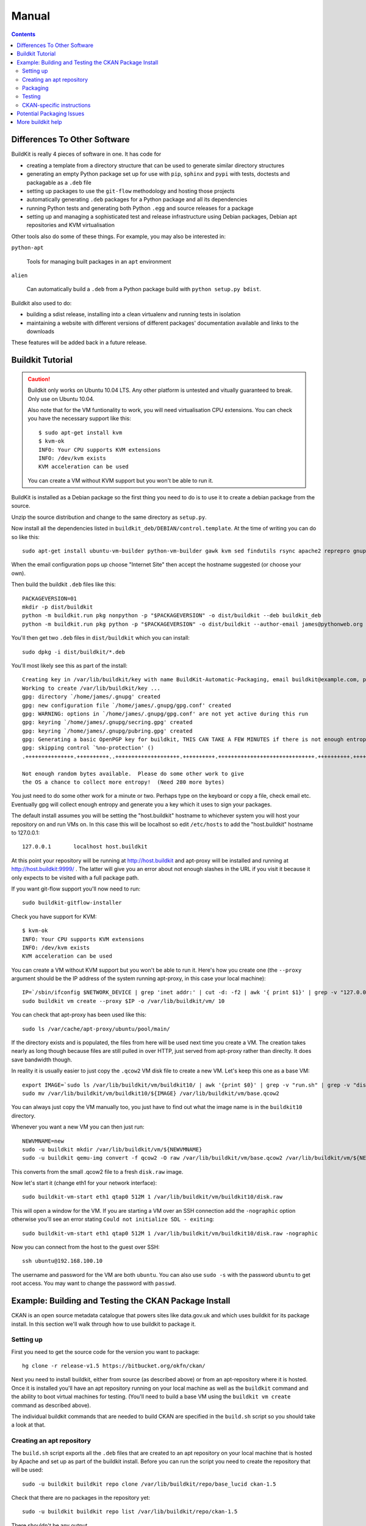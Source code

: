Manual
++++++

.. contents ::

Differences To Other Software
=============================

BuildKit is really 4 pieces of software in one. It has code for

* creating a template from a directory structure that can be used to generate similar directory structures
* generating an empty Python package set up for use with ``pip``, ``sphinx`` and ``pypi`` with tests, doctests and packagable as a ``.deb`` file
* setting up packages to use the ``git-flow`` methodology and hosting those projects
* automatically generating ``.deb`` packages for a Python package and all its dependencies
* running Python tests and generating both Python ``.egg`` and source releases for a package
* setting up and managing a sophisticated test and release infrastructure using Debian packages, Debian apt repositories and KVM virtualisation

Other tools also do some of these things. For example, you may also be interested in:

``python-apt``

    Tools for managing built packages in an ``apt`` environment

``alien``

    Can automatically build a ``.deb`` from a Python package
    build with ``python setup.py bdist``.

Buildkit also used to do:

* building a sdist release, installing into a clean virtualenv and running tests in isolation
* maintaining a website with different versions of different packages' documentation available and links to the downloads

These features will be added back in a future release.

Buildkit Tutorial
=================

.. caution ::

   Buildkit only works on Ubuntu 10.04 LTS. Any other platform is untested and vitually guaranteed to break. Only use on Ubuntu 10.04.

   Also note that for the VM funtionality to work, you will need virtualisation CPU extensions. You can check you have the necessary support like this:

   ::
       
       $ sudo apt-get install kvm
       $ kvm-ok
       INFO: Your CPU supports KVM extensions
       INFO: /dev/kvm exists
       KVM acceleration can be used

   You can create a VM without KVM support but you won't be able to run it.

BuildKit is installed as a Debian package so the first thing you need to do is
to use it to create a debian package from the source.

Unzip the source distribution and change to the same directory as ``setup.py``.

Now install all the dependencies listed in
``buildkit_deb/DEBIAN/control.template``. At the time of writing you can do so
like this:

::

    sudo apt-get install ubuntu-vm-builder python-vm-builder gawk kvm sed findutils rsync apache2 reprepro gnupg wget dh-make devscripts build-essential fakeroot alien cdbs python-pip python-virtualenv subversion mercurial git-core apt-proxy kvm-pxe uml-utilities

When the email configuration pops up choose "Internet Site" then accept the
hostname suggested (or choose your own).

Then build the buildkit ``.deb`` files like this:

::

    PACKAGEVERSION=01
    mkdir -p dist/buildkit
    python -m buildkit.run pkg nonpython -p "$PACKAGEVERSION" -o dist/buildkit --deb buildkit_deb
    python -m buildkit.run pkg python -p "$PACKAGEVERSION" -o dist/buildkit --author-email james@pythonweb.org --deb .

You'll then get two ``.deb`` files in ``dist/buildkit`` which you can install:

::

    sudo dpkg -i dist/buildkit/*.deb

You'll most likely see this as part of the install:

::

    Creating key in /var/lib/buildkit/key with name BuildKit-Automatic-Packaging, email buildkit@example.com, passphrase buildkit and comment BuildKitkey ...
    Working to create /var/lib/buildkit/key ...
    gpg: directory `/home/james/.gnupg' created
    gpg: new configuration file `/home/james/.gnupg/gpg.conf' created
    gpg: WARNING: options in `/home/james/.gnupg/gpg.conf' are not yet active during this run
    gpg: keyring `/home/james/.gnupg/secring.gpg' created
    gpg: keyring `/home/james/.gnupg/pubring.gpg' created
    gpg: Generating a basic OpenPGP key for buildkit, THIS CAN TAKE A FEW MINUTES if there is not enough entropy ...
    gpg: skipping control `%no-protection' ()
    .+++++++++++++++.++++++++++..++++++++++++++++++++.++++++++++.++++++++++++++++++++++++++++++.++++++++++.++++++++++++++++++++..+++++.++++++++++>.++++++++++.....................................+++++

    Not enough random bytes available.  Please do some other work to give
    the OS a chance to collect more entropy!  (Need 280 more bytes)


You just need to do some other work for a minute or two. Perhaps type on the
keyboard or copy a file, check email etc. Eventually gpg will collect enough
entropy and generate you a key which it uses to sign your packages.

The default install assumes you will be setting the "host.buildkit" hostname to
whichever system you will host your repository on and run VMs on. In this case
this will be localhost so edit ``/etc/hosts`` to add the "host.buildkit" hostname
to 127.0.0.1:

::

    127.0.0.1       localhost host.buildkit

At this point your repository will be running at http://host.buildkit and
apt-proxy will be installed and running at http://host.buildkit:9999/ . The
latter will give you an error about not enough slashes in the URL if you visit
it because it only expects to be visited with a full package path.

If you want git-flow support you'll now need to run:

::

    sudo buildkit-gitflow-installer

Check you have support for KVM:

::

    $ kvm-ok
    INFO: Your CPU supports KVM extensions
    INFO: /dev/kvm exists
    KVM acceleration can be used

You can create a VM without KVM support but you won't be able to run it. Here's
how you create one (the ``--proxy`` argument should be the IP address of the system
running apt-proxy, in this case your local machine):

::

    IP=`/sbin/ifconfig $NETWORK_DEVICE | grep 'inet addr:' | cut -d: -f2 | awk '{ print $1}' | grep -v "127.0.0.1" | grep -v "192.168.100."`
    sudo buildkit vm create --proxy $IP -o /var/lib/buildkit/vm/ 10

You can check that apt-proxy has been used like this:

::

    sudo ls /var/cache/apt-proxy/ubuntu/pool/main/

If the directory exists and is populated, the files from here will be used next
time you create a VM. The creation takes nearly as long though because files
are still pulled in over HTTP, just served from apt-proxy rather than direclty.
It does save bandwidth though.

In reality it is usually easier to just copy the ``.qcow2`` VM disk file to create
a new VM. Let's keep this one as a base VM:

::

    export IMAGE=`sudo ls /var/lib/buildkit/vm/buildkit10/ | awk '{print $0}' | grep -v "run.sh" | grep -v "disk.raw"`
    sudo mv /var/lib/buildkit/vm/buildkit10/${IMAGE} /var/lib/buildkit/vm/base.qcow2

You can always just copy the VM manually too, you just have to find out what
the image name is in the ``buildkit10`` directory.

Whenever you want a new VM you can then just run:

::

    NEWVMNAME=new
    sudo -u buildkit mkdir /var/lib/buildkit/vm/${NEWVMNAME}
    sudo -u buildkit qemu-img convert -f qcow2 -O raw /var/lib/buildkit/vm/base.qcow2 /var/lib/buildkit/vm/${NEWVMNAME}/disk.raw

This converts from the small .qcow2 file to a fresh ``disk.raw`` image.

Now let's start it (change eth1 for your network interface):

::

    sudo buildkit-vm-start eth1 qtap0 512M 1 /var/lib/buildkit/vm/buildkit10/disk.raw

This will open a window for the VM. If you are starting a VM over an SSH connection add the ``-nographic`` option otherwise you'll see an error stating ``Could not initialize SDL - exiting``:

::

    sudo buildkit-vm-start eth1 qtap0 512M 1 /var/lib/buildkit/vm/buildkit10/disk.raw -nographic

Now you can connect from the host to the guest over SSH:

::

    ssh ubuntu@192.168.100.10

The  username and password for the VM are both ``ubuntu``. You can also use
``sudo -s`` with the password  ``ubuntu`` to get root access. You may want to
change the password with ``passwd``.


Example: Building and Testing the CKAN Package Install
======================================================

CKAN is an open source metadata catalogue that powers sites like data.gov.uk
and which uses buildkit for its package install. In this section we'll walk
through how to use buildkit to package it.

Setting up
----------

First you need to get the source code for the version you want to package:

::

    hg clone -r release-v1.5 https://bitbucket.org/okfn/ckan/

Next you need to install buildkit, either from source (as described above) or
from an apt-repository where it is hosted. Once it is installed you'll have an
apt repository running on your local machine as well as the ``buildkit``
command and the ability to boot virtual machines for testing. (You'll need to
build a base VM using the ``buildkit vm create`` command as described above).

The individual buildkit commands that are needed to build CKAN are specified in
the ``build.sh`` script so you should take a look at that.

Creating an apt repository
--------------------------

The ``build.sh`` script exports all the ``.deb`` files that are created to an
apt repository on your local machine that is hosted by Apache and set up as
part of the buildkit install. Before you can run the script you need to create
the repository that will be used:

::

    sudo -u buildkit buildkit repo clone /var/lib/buildkit/repo/base_lucid ckan-1.5

Check that there are no packages in the repository yet:

::

    sudo -u buildkit buildkit repo list /var/lib/buildkit/repo/ckan-1.5

There shouldn't be any output.

Now on to the packaging itself.

Packaging
---------

First edit ``build.sh`` to set the environment variables relevant to you.

Run the build (not as root) like this:

::

    ./build.sh

At the end of the build you'll be prompted for your password so that ``sudo``
can import the packages into the buildkit repository on your local machine to
serve.

You should end up with a set of packages the buildkit repository accessible
from your apt repository as well as a set in ``ckan/dist/buildkit``.

You can now test the build.

Testing
-------

If you've followed the buildkit tutorial and created a base VM, you can now
create a new virtual machine like so:

::

    sudo -u buildkit mkdir /var/lib/buildkit/vm/ckan
    sudo -u buildkit qemu-img convert -f qcow2 -O raw /var/lib/buildkit/vm/base.qcow2 /var/lib/buildkit/vm/ckan/disk.raw

After a few moments you can start your VM (tip: be sure to specify the correct network interface that the VM should use to access the internet, in this case I've used ``eth1``, yours might be ``eth0``).

::

    sudo buildkit-vm-start eth1 qtap0 1024M 4 /var/lib/buildkit/vm/ckan/disk.raw

Here I'm giving the VM 1024M and letting it use 4 CPUs. For a production CKAN
you should have at least 1.5Gb of RAM.

.. tip ::

    If a QEMU window appears but nothing happens after a few seconds it is
    likely your CPU doesn't support virtualisation extensions needed by KVM. Run
    the ``kvm-ok`` command mentioned earlier to check.

    If KVM isn't supported you could try using virtualbox instead. Start by
    installing VirtualBox:

    ::

        sudo apt-get install virtualbox-ose
        sudo rmmod kvm-intel
        # Or if you have an AMD machine:
        # sudo rmmod kvm-amd

    Then convert the disk image to a ``.vdi`` file:

    ::

        sudo -u buildkit qemu-img convert -f qcow2 -O vdi /var/lib/buildkit/vm/base.qcow2 /var/lib/buildkit/vm/ckan/disk.vdi

    Then use the interface to create a new Ubuntu 10.04 machine with this disk
    image as its base. The networking setup will be different if you use virtualbox
    and you'll need to edit the various ``/etc/hosts`` files yourself to be able to
    test your CKAN install, but if you are a virtualbox expert, it should be
    possible.

    See here for a port forwarding approach that is useful: http://jimmyg.org/blog/2008/ssh-to-a-debian-etch-virtual-machine-in-virtualbox.html

    The alternative is just to install CKAN onto your host machine for testing
    and not worry about VMs at all.

Assuming the ``buildkit-vm-start`` command worked you can now connect from the
host to the guest over SSH:

::

    ssh ubuntu@192.168.100.10

Or if you have installed buildkit as standard and not changed any network
settings you can use the ``default.vm.buildkit`` hostname that buildkit set up
for you when it was installed:

::

    ssh ubuntu@default.vm.buildkit

The  username and password for the VM are both ``ubuntu``. You can also use
``sudo -s`` with the password  ``ubuntu`` to get root access. You may want to
change the password with ``passwd``.

Optionally, you might want to install some common software at this point such
as vim, screen, elinks or any other software you commonly use:

::

    sudo apt-get update
    sudo apt-get install vim-nox screen elinks

If it has been a while since you created the base VM you may also want to
upgrade the core packages at this point:

::

    sudo apt-get update
    sudo apt-get upgrade -y

At this point you can install the ckan package from within the VM (or on your
local machine if you prefer). When you start the VM, the hostame
``host.buildkit`` is set up to point to the host server. The Apache
configuration for the host server is set up serve the apt repo from the
``host.buildkit`` server alias so the commands below will set up access the
host repo. The ``sudo`` password is ``ubuntu`` by default as already mentioned.
Run the commands now:

::

    sudo apt-get update
    sudo apt-get install -y wget
    echo "deb http://host.buildkit/ckan-1.5 lucid universe" | sudo tee /etc/apt/sources.list.d/okfn.list
    wget -qO- "http://host.buildkit/packages_public.key" | sudo apt-key add -
    sudo apt-get update
    sudo apt-get install -y ckan postgresql-8.4 solr-jetty

.. caution ::

    The last line in the commands above installs CKAN, the PostgreSQL database
    engine, and the Solr search index server. If you intend to connect to a PostgreSQL or
    Solr server that is running on a different machine you don't need to
    install them. In that case, when you run the ``ckan-create-instance`` command later,
    choose ``"no"`` as the third parameter to tell the install command not to
    set up or configure the PostgreSQL database for CKAN. You'll then need to perform any
    database creation and setup steps manually yourself.

If you ever want to upgrade CKAN you can run:

::

    sudo apt-get update
    sudo apt-get upgrade

Sometimes a new CKAN release comes with extra packages. This is considered by
Ubuntu to be a "dist upgrade". In this case run:

::

    sudo apt-get update
    sudo apt-get dist-upgrade

CKAN-specific instructions
--------------------------

In this section we'll look at preciesly how the rest of CKAN is set up. This
serves as a useful example of how you might design your own software to be set
up.

The install will whirr away, downloading over 180Mb of packages (on a clean
install) and take a few minutes, then towards the end you'll see this:

::

    Setting up solr-jetty (1.4.0+ds1-1ubuntu1) ...
     * Not starting jetty - edit /etc/default/jetty and change NO_START to be 0 (or comment it out).

You'll need to configure Solr for use with CKAN. You can do so like this:

::

    sudo ckan-setup-solr

This changes the Solr schema to support CKAN, sets Solr to start automatically
and then starts Solr. You shouldn't be using the Solr instance for anything
apart from CKAN because the command above modifies its schema.

You can now create CKAN instances as you please using the
``ckan-create-instance`` command. It takes these arguments:

Instance name

    This should be a short letter only string representing the name of the CKAN
    instance. It is used (amongst other things) as the basis for:

    * The directory structure of the instance in ``/var/lib/ckan``, ``/var/log/ckan``, ``/etc/ckan`` and elsewhere
    * The name of the PostgreSQL database to use
    * The name of the Solr core to use

Instance Hostname/domain name

    The hostname that this CKAN instance will be hosted at. It is
    used in the Apache configuration virutal host in
    ``/etc/apache2/sites-available/<INSTANCE_NAME>.common`` so that Apache can resolve
    requests directly to CKAN.

    If you install more than one CKAN instance you'll need to set different
    hostnames for each. If you ever want to change the hostname CKAN responds on
    you can do so by editing ``/etc/apache2/sites-available/<INSTANCE_NAME>.common`` and
    restarting apache with ``sudo /etc/init.d/apache2 restart``.

Local PostgreSQL support (``"yes"`` or ``"no"``)

    If you specify ``"yes"``, CKAN will also set up a local database user and
    database and create its tables, populating them as necessary and saving the
    database password in the config file. You would normally say ``"yes"`` unless
    you plan to use CKAN with a PostgreSQL on a remote machine.

For production use the second argument above is usually the domain name of the
CKAN instance, but in our case we are testing, so we'll use the default
hostname buildkit sets up to the server which is ``default.vm.buildkit`` (this
is automatically added to your host machine's ``/etc/hosts`` when the VM is
started so that it will resovle from your host machine - for more complex
setups you'll have to set up DNS entries instead).

Create a new instance like this:

::

    sudo ckan-create-instance std default.vm.buildkit yes

You'll need to specify a new instance name and different hostname for each CKAN
instance you set up.

You can now access your CKAN instance from your host machine as http://default.vm.buildkit/

.. tip ::

    More detailed CKAN instructions are available via the "Package Documentation"
    link at http://pypi.python.org/pypi/ckan/.

Potential Packaging Issues
==========================

There are some gotchas to be aware of with ``buildkit`` so far:

* The packaging process occasionally strips ``__init__.py`` files of all their
  content. It is therefore best to never have information in ``__init__.py``
  files which is why, for extensions, we now have plugins implemented in
  ``plugin.py`` rather than ``__init__.py``.
* Packaging sometimes strips our key directories, such as any named ``dist``,
  they just won't be present in the packaged version.

A future implementation of the packaging may be able to address these
deficiencies. I also have some ideas for other possible future CKAN
enhancements:

* Creating a new instance could also automatically restore from any latest
  dumps that existed for that instance
* When "conflict" functionality is used in the Python packaging, the code is copied
  directly into the main project. At the moment it is the packager's
  responsibility to ensure that the licenses of those conflicting modules are
  copied into the main license for the overall package. It would be nice if the
  packaging code either gave a warning about this or automatically added the
  licenses.

Other ideas:

* Make the buildkit-vm-create command part of the buildkit command
* Swap apt-proxy for something that also caches downoads from virutal machines
  (it currently gives bad header lines which seems to be a known, yet
  unresolved issue) so there is no caching of install packages used in the
  VMs.

More buildkit help
==================

More documentation to come, at the moment you can work out most of what you
need by browsing the online help starting at:

::

    buildkit --help

